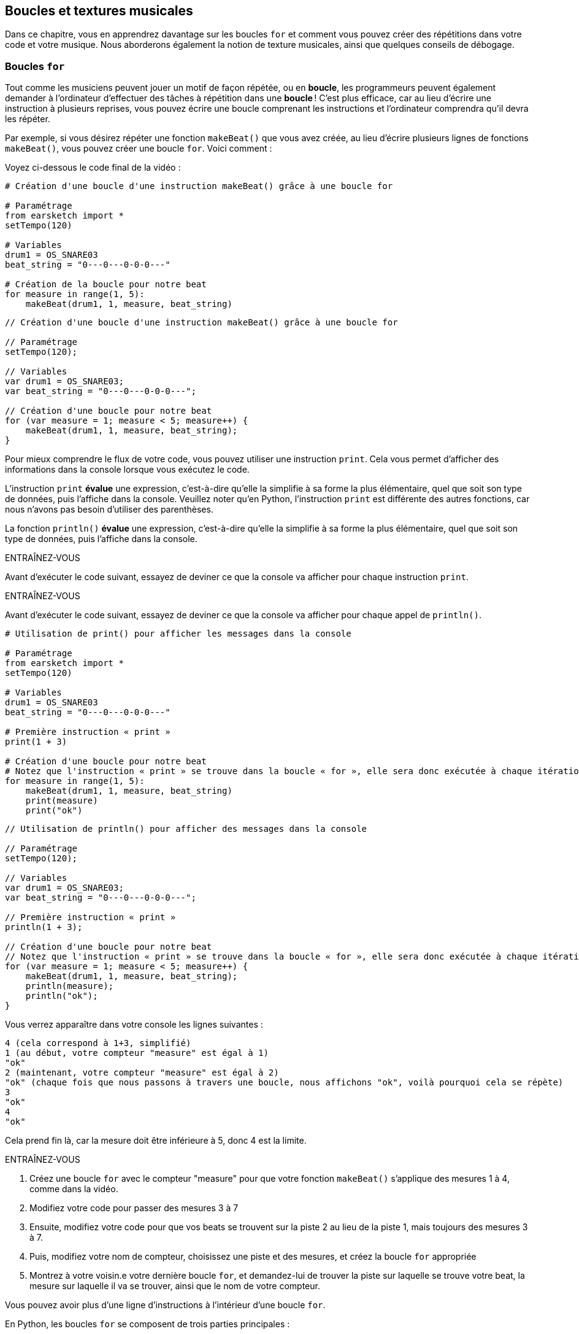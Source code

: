 [[loopandlayers]]
== Boucles et textures musicales
:nofooter:

Dans ce chapitre, vous en apprendrez davantage sur les boucles `for` et comment vous pouvez créer des répétitions dans votre code et votre musique. Nous aborderons également la notion de texture musicales, ainsi que quelques conseils de débogage.


[[forloops]]
=== Boucles `for`

Tout comme les musiciens peuvent jouer un motif de façon répétée, ou en *boucle*, les programmeurs peuvent également demander à l'ordinateur d'effectuer des tâches à répétition dans une *boucle* ! C'est plus efficace, car au lieu d'écrire une instruction à plusieurs reprises, vous pouvez écrire une boucle comprenant les instructions et l'ordinateur comprendra qu'il devra les répéter.

Par exemple, si vous désirez répéter une fonction `makeBeat()` que vous avez créée, au lieu d'écrire plusieurs lignes de fonctions `makeBeat()`, vous pouvez créer une boucle `for`. Voici comment :

////
add new video
more info here https://docs.google.com/spreadsheets/d/114pWGd27OkNC37ZRCZDIvoNPuwGLcO8KM5Z_sTjpn0M/edit#gid=0
in the "revamping videos" tab (includes link to script)
////

Voyez ci-dessous le code final de la vidéo :

[role="curriculum-python"]
[source,python]
----
# Création d'une boucle d'une instruction makeBeat() grâce à une boucle for

# Paramétrage
from earsketch import *
setTempo(120)

# Variables
drum1 = OS_SNARE03
beat_string = "0---0---0-0-0---"

# Création de la boucle pour notre beat
for measure in range(1, 5):
    makeBeat(drum1, 1, measure, beat_string)
----

[role="curriculum-javascript"]
[source,javascript]
----
// Création d'une boucle d'une instruction makeBeat() grâce à une boucle for

// Paramétrage
setTempo(120);

// Variables
var drum1 = OS_SNARE03;
var beat_string = "0---0---0-0-0---";

// Création d'une boucle pour notre beat
for (var measure = 1; measure < 5; measure++) {
    makeBeat(drum1, 1, measure, beat_string);
}
----


Pour mieux comprendre le flux de votre code, vous pouvez utiliser une instruction `print`. Cela vous permet d'afficher des informations dans la console lorsque vous exécutez le code.

[role="curriculum-python"]
L'instruction `print`  *évalue* une expression, c'est-à-dire qu'elle la simplifie à sa forme la plus élémentaire, quel que soit son type de données, puis l'affiche dans la console. Veuillez noter qu'en Python, l'instruction `print` est différente des autres fonctions, car nous n'avons pas besoin d'utiliser des parenthèses.

[role="curriculum-javascript"]
La fonction `println()` *évalue* une expression, c'est-à-dire qu'elle la simplifie à sa forme la plus élémentaire, quel que soit son type de données, puis l'affiche dans la console.

[role="curriculum-python"]
.ENTRAÎNEZ-VOUS
****
Avant d'exécuter le code suivant, essayez de deviner ce que la console va afficher pour chaque instruction `print`.
****

[role="curriculum-javascript"]
.ENTRAÎNEZ-VOUS
****
Avant d'exécuter le code suivant, essayez de deviner ce que la console va afficher pour chaque appel de `println()`.
****

[role="curriculum-python"]
[source,python]
----
# Utilisation de print() pour afficher les messages dans la console

# Paramétrage
from earsketch import *
setTempo(120)

# Variables
drum1 = OS_SNARE03
beat_string = "0---0---0-0-0---"

# Première instruction « print »
print(1 + 3)

# Création d'une boucle pour notre beat
# Notez que l'instruction « print » se trouve dans la boucle « for », elle sera donc exécutée à chaque itération de la boucle.
for measure in range(1, 5):
    makeBeat(drum1, 1, measure, beat_string)
    print(measure)
    print("ok")
----

[role="curriculum-javascript"]
[source,javascript]
----
// Utilisation de println() pour afficher des messages dans la console

// Paramétrage
setTempo(120);

// Variables
var drum1 = OS_SNARE03;
var beat_string = "0---0---0-0-0---";

// Première instruction « print »
println(1 + 3);

// Création d'une boucle pour notre beat
// Notez que l'instruction « print » se trouve dans la boucle « for », elle sera donc exécutée à chaque itération de la boucle.
for (var measure = 1; measure < 5; measure++) {
    makeBeat(drum1, 1, measure, beat_string);
    println(measure);
    println("ok");
}
----

Vous verrez apparaître dans votre console les lignes suivantes :
----
4 (cela correspond à 1+3, simplifié)
1 (au début, votre compteur "measure" est égal à 1)
"ok"
2 (maintenant, votre compteur "measure" est égal à 2)
"ok" (chaque fois que nous passons à travers une boucle, nous affichons "ok", voilà pourquoi cela se répète)
3
"ok"
4
"ok"
----
Cela prend fin là, car la mesure doit être inférieure à 5, donc 4 est la limite.

.ENTRAÎNEZ-VOUS
****
. Créez une boucle `for` avec le compteur "measure" pour que votre fonction `makeBeat()` s'applique des mesures 1 à 4, comme dans la vidéo.
. Modifiez votre code pour passer des mesures 3 à 7
. Ensuite, modifiez votre code pour que vos beats se trouvent sur la piste 2 au lieu de la piste 1, mais toujours des mesures 3 à 7.
. Puis, modifiez votre nom de compteur, choisissez une piste et des mesures, et créez la boucle `for` appropriée
. Montrez à votre voisin.e votre dernière boucle `for`, et demandez-lui de trouver la piste sur laquelle se trouve votre beat, la mesure sur laquelle il va se trouver, ainsi que le nom de votre compteur.
****

Vous pouvez avoir plus d'une ligne d'instructions à l'intérieur d'une boucle `for`.

[role="curriculum-python"]
En Python, les boucles `for` se composent de trois parties principales :

[role="curriculum-javascript"]
En JavaScript, les boucles `for` se composent de quatre parties principales :

[[loop-components-PY]]
.Les composants de base d'une boucle « for »
[role="curriculum-python"]
[caption="Figure 12.2: "]
image::../media/U1P2/Loop_Components_PY.png[Alt Text]

[[loop-components-JS]]
.Les composants de base d'une boucle « for »
[role="curriculum-javascript"]
[caption="Figure 12.2: "]
image::../media/U1P2/Loop_Components_JS.png[Alt Text]

[role="curriculum-python"]
* *Corps de la boucle* : Le corps d'une boucle contient des instructions qui s'exécuteront de manière répétée. Cela inclut tout ce qui est *indenté* (avec un espace à gauche, à l'aide de la touche de tabulation ou _Tab_) directement après le deux-points `:`.
* *Compteur de boucle* : Crée une variable à utiliser comme compteur de boucle.
* *Plage ou « Range »* : Une fonction qui crée une liste de nombres à compter pour le compteur de boucle. Le mot clé `in` vérifie si la valeur du compteur de boucle se trouve dans la plage spécifiée. La fonction `range()` nécessite deux arguments, un point de départ (inclusif) et un point de fin (exclusif) : `range(startingNumber, endingNumber)`.

[role="curriculum-javascript"]
* *Corps de la boucle* : Le corps d'une boucle contient des instructions qui s'exécuteront de manière répétée. It is surrounded by curly braces `{ }` and is *indented* (using the _tab_ key).
* *Initialisation* : Ceci crée une variable à utiliser comme *compteur de boucle* avant que la première boucle ne s'exécute.
* *Itération* : Une instruction qui met à jour le compteur de boucle. Il compte à chaque itération.
* *Condition de la boucle* : Ceci vérifie si la boucle doit être exécutée à nouveau. Si l'instruction est vraie, le corps de la boucle s'exécute à nouveau. Si le compteur dépasse la limite, l'instruction sera considérée comme fausse et la boucle se terminera. L'ordinateur continuera ensuite à exécuter le code situé après la boucle.

Vous pouvez avoir plus d'une ligne d'instructions à l'intérieur d'une boucle `for`.

[[controlflow]]
=== Flux de commande

Voici un autre exemple de la façon dont vous pouvez utiliser les boucles `for` :

[role="curriculum-python curriculum-mp4"]
[[video12bpy]]
video::./videoMedia/012-03-ExampleLoop-PY.mp4[]

[role="curriculum-javascript curriculum-mp4"]
[[video12bjs]]
video::./videoMedia/012-03-ExampleLoop-JS.mp4[]

Nous pouvons créer des répétitions dans notre musique en saisissant la fonction `fitMedia()` à répétition, mais avec différents nombres de mesures :

[role="curriculum-python"]
[source,python]
----
# Répétition musicale créée sans boucle dans le code

# Paramétrage
from earsketch import *
setTempo(120)

# Musique
drums1 = ELECTRO_DRUM_MAIN_BEAT_008
drums2 = ELECTRO_DRUM_MAIN_BEAT_007

# Tous ces appels de fonction fitMedia() peuvent être remplacés par deux appels placés dans une boucle.

fitMedia(drums1, 1, 1, 1.5)
fitMedia(drums2, 1, 1.5, 2)
fitMedia(drums1, 1, 2, 2.5)
fitMedia(drums2, 1, 2.5, 3)
fitMedia(drums1, 1, 3, 3.5)
fitMedia(drums2, 1, 3.5, 4)
fitMedia(drums1, 1, 4, 4.5)
fitMedia(drums2, 1, 4.5, 5)
fitMedia(drums1, 1, 5, 5.5)
fitMedia(drums2, 1, 5.5, 6)
fitMedia(drums1, 1, 6, 6.5)
fitMedia(drums2, 1, 6.5, 7)
fitMedia(drums1, 1, 7, 7.5)
fitMedia(drums2, 1, 7.5, 8)
fitMedia(drums1, 1, 8, 8.5)
fitMedia(drums2, 1, 8.5, 9)
----

[role="curriculum-javascript"]
[source,javascript]
----
// Répétition musicale créée sans boucle dans le code

// Paramétrage
setTempo(120);

// Musique
var drums1 = ELECTRO_DRUM_MAIN_BEAT_008;
var drums2 = ELECTRO_DRUM_MAIN_BEAT_007;

// Tous ces appels de fonction fitMedia() pourraient être remplacés par deux appels placés dans une boucle.

fitMedia(drums1, 1, 1, 1.5);
fitMedia(drums2, 1, 1.5, 2);
fitMedia(drums1, 1, 2, 2.5);
fitMedia(drums2, 1, 2.5, 3);
fitMedia(drums1, 1, 3, 3.5);
fitMedia(drums2, 1, 3.5, 4);
fitMedia(drums1, 1, 4, 4.5);
fitMedia(drums2, 1, 4.5, 5);
fitMedia(drums1, 1, 5, 5.5);
fitMedia(drums2, 1, 5.5, 6);
fitMedia(drums1, 1, 6, 6.5);
fitMedia(drums2, 1, 6.5, 7);
fitMedia(drums1, 1, 7, 7.5);
fitMedia(drums2, 1, 7.5, 8);
fitMedia(drums1, 1, 8, 8.5);
fitMedia(drums2, 1, 8.5, 9);
----

Nous pouvons utiliser une boucle `for` pour créer exactement la même musique, mais de manière plus efficace. Notre compteur ici est "mesure". Notez que le corps de la boucle contient deux lignes de code, toutes deux utilisant le compteur "mesure".

[role="curriculum-python"]
[source,python]
----
# Répétition musicale créée à partir de boucles dans le code.

# Paramétrage
from earsketch import *
setTempo(120)

# Musique
drums1 = ELECTRO_DRUM_MAIN_BEAT_008
drums2 = ELECTRO_DRUM_MAIN_BEAT_007

# Utilisation d'une boucle au lieu de répéter des lignes similaires dans le code

for measure in range(1, 9):
    fitMedia(drums1, 1, measure, measure + 0.5)
    fitMedia(drums2, 1, measure + 0.5, measure + 1)
----

[role="curriculum-javascript"]
[source,javascript]
----
// Répétition musicale créée à partir de boucles dans le code

// Paramétrage
setTempo(120);

// Musique
var drums1 = ELECTRO_DRUM_MAIN_BEAT_008;
var drums2 = ELECTRO_DRUM_MAIN_BEAT_007;

// Utilisation d'une boucle au lieu de répéter des lignes similaires dans le code

for (var measure = 1; measure < 9; measure = measure + 1) {
    fitMedia(drums1, 1, measure, measure + 0.5);
    fitMedia(drums2, 1, measure + 0.5, measure + 1);
}
----

L'*interpréteur* lit et exécute un script. L'ordre dans lequel il est exécuté est appelé le *flux de commande*. En général, il procède par ligne, de haut en bas. C'est pourquoi nous devons définir des variables avant de les appeler dans le code. 

Une boucle est une *instruction de flux de commande*, qui modifie l'ordre d'execution. À la fin d'un corps de boucle, on revient au haut de la boucle.

Cette animation montre comment le flux de commande se déplace dans une boucle `for`, et comment la valeur du compteur de boucle change à chaque *itération* (répétition du corps de la boucle) :

[[loop-py]]
.Passer à travers une boucle « for »
[role="curriculum-python"]
[caption="Figure 12.4: "]
image::../media/U1P2/LoopPy_updated.gif[Alt Text]

.Passer à travers une boucle « for »
[role="curriculum-javascript"]
[caption="Figure 12.4: "]
[[loop-js]]
image::../media/U1P2/LoopJS_updated.gif[Alt Text]

////
Although it is valid syntax, a `*monospace bold phrase*` causes a build error in AsciidocFX. Might be something to do with DocBook conversion. No bold for now. May see how ES handles it in the future.

BMW
////

Un dernier aspect intéressant relatif aux boucles `for` est l'incrémentation.

[role="curriculum-python"]
Incrémenter signifie augmenter la valeur du compteur. Dans les boucles `for`, nous utilisons la fonction `range()` pour incrémenter le compteur. Nous avons vu deux paramètres pour la plage (range) : `startingNumber` et `endingNumber` (qui est exclusif). Il y a un troisième paramètre optionnel : `increment`. Par défaut, `increment` est égal à 1, mais vous pouvez l'utiliser pour incrémenter par plus d'un.

[role="curriculum-javascript"]
Incrémenter signifie augmenter la valeur du compteur. Dans les boucles `for` nous utilisons l'expression `measure = measure + 1`. Cela incrémente la `mesure ou « measure »` du compteur par 1 pour chaque boucle. Il est également possible de l'incrémenter par plus d'un de la manière suivante : `measure = measure + 4`.

.ENTRAÎNEZ-VOUS
*****
Avant d'exécuter le code suivant, essayez de deviner ce qu'il va renvoyer.
*****

[role="curriculum-python"]
[source, python]
----
# code python
#
# script_name : Incrémentation
#
# auteur : L'équipe EarSketch
#
# description : Création d'un rythme percussif alternatif
#

from earsketch import *

init()
setTempo(120)

groove1 = HIPHOP_DUSTYGROOVE_011
groove2 = HIPHOP_DUSTYGROOVE_010

for measure in range(1, 9, 4):
  fitMedia(groove1, 1, measure, measure + 2)
  fitMedia(groove2, 2, measure + 2, measure + 4)

finish()
----

[role="curriculum-javascript"]
[source,javascript]
----
// Création d'un rythme percussif alternatif

setTempo(120);

var groove1 = HIPHOP_DUSTYGROOVE_011;
var groove2 = HIPHOP_DUSTYGROOVE_010;

for (var measure = 1; measure < 9; measure = measure + 4) {
    fitMedia(groove1, 1, measure, measure + 2);
    fitMedia(groove2, 2, measure + 2, measure + 4);
}
----


[role="curriculum-python"]
Ici, nous avons utilisé la fonction `range()` , mais vous pouvez également incrémenter (augmenter) ou décrémenter (diminuer) une variable en utilisant le type d'expression suivant : `measure = measure + 1`. Cela signifie que « measure » est maintenant égal à sa valeur précédente +1. Vous pouvez utiliser le raccourci `+=` (ou `-=` pour décrémenter) de la manière suivante : `measure += 1` est équivalent à `measure = measure + 1`. Et `measure -= 1` est équivalent à `measure = measure - 1`.

[role="curriculum-javascript"]
Ici, nous avons écrit `measure = measure + 4`, ce qui signifie que « measure » est maintenant égale à sa valeur précédente +4. Vous pouvez aussi utiliser le raccourci `+=` (ou `-=` pour décrémenter). Voici une méthode de raccourci pour incrémenter (ou décrémenter) un compteur :

* `measure++` ou `measure += 1` incrémente « measure » par 1. Si vous voulez incrémenter par une valeur supérieure à un, utilisez `measure += 2`.
* `measure--` ou `measure -= 1` décrémente « measure » par 1. Si vous voulez décrémenter par une valeur supérieure à un, utilisez `measure -= 2`.


[[debuggingtips]]
=== Astuces de débogage

La programmation ne se limite pas à l'écriture de code. Il y a aussi une partie de débogage et de maintenance du code. Le terme « déboguer » signifie résoudre les erreurs. Si vous rencontrez une erreur, essayez de suivre les étapes suivantes :

[role="curriculum-python"]
. *Lisez la console pour obtenir des indices*.
. *Localisez l'erreur dans votre code :* vous avez trois options ici. 1. Si la console vous indique un numéro de ligne, jetez-y un coup d'œil, ainsi qu'à la ligne précédente dans votre code. 2. Utilisez la méthode de "mise en commentaire". Vous pouvez détecter une erreur en écrivant # avant une ligne de code. Cela s'appelle mettre la ligne en commentaire : lorsque le code est exécuté, la ligne n'est pas exécutée. S'il n'y a pas d'erreur renvoyée lorsque vous exécutez le code, l'erreur est probablement située dans la ligne commentée. 3. Le *débogage à l'aide de l'instruction « print »* peut également être utilisé pour localiser une erreur. Relisez la section de votre code qui pose problème et essayez de suivre la logique. Insérez des instructions `print` là où vous êtes incertain.e de la logique, afin d'obtenir la valeur des variables et de vérifier l'état du programme. Cela vous aidera à vérifier votre compréhension du programme par rapport à ce qui se passe concrètement. 
. *Partez à la chasse aux bogues* : vérifiez la présence d'erreurs et modifiez les lignes de code fautives, puis exécuter le code pour vérifier sa justesse.
. *Demandez de l'aide* : si vous trouvez que vous avez passé trop de temps sur un bogue, n'hésitez pas à demander l'aide de quelqu'un ! Un regard neuf peut être très utile pour repérer les erreurs. 

[role="curriculum-javascript"]
. *Lisez la console pour obtenir des indices*.
. *Localisez l'erreur dans votre code :* vous avez trois options ici. 1. Si la console vous indique un numéro de ligne, jetez-y un coup d'œil, ainsi qu'à la ligne précédente dans votre code. 2. Utilisez la méthode de "mise en commentaire". Vous pouvez détecter une erreur en écrivant // avant une ligne de code. Cela s'appelle mettre la ligne en commentaire : lorsque le code est exécuté, la ligne n'est pas exécutée. S'il n'y a pas d'erreur renvoyée lorsque vous exécutez le code, l'erreur est probablement située dans la ligne commentée. 3. Le *débogage à l'aide de l'instruction « print »* peut également être utilisé pour localiser une erreur. Passez à travers la section de votre code qui pose problème et essayez de suivre la logique. Insérez des appels de fonction `println()` là où vous êtes incertain de la logique, afin d'obtenir la valeur des variables et de vérifier l'état du programme. Cela vous aidera à vérifier votre compréhension du programme par rapport à ce qui se passe concrètement. 
. *Partez à la chasse aux bogues* : vérifiez la présence d'erreurs et modifiez les lignes de code fautives, puis exécuter le code pour vérifier sa justesse.
. *Demandez de l'aide* : si vous trouvez que vous avez passé trop de temps sur un bogue, n'hésitez pas à demander l'aide de quelqu'un ! Un regard neuf peut être très bénéfique pour détecter les erreurs. 

Dans l'exemple ci-dessous, nous allons parcourir des variables print pour aider à déboguer un script :

[role="curriculum-python curriculum-mp4"]
[[video15py]]
video::./videoMedia/015-02-TheDebuggingProcess-PY.mp4[]

[role="curriculum-javascript curriculum-mp4"]
[[video15js]]
video::./videoMedia/015-02-TheDebuggingProcess-JS.mp4[]

Dans le chapitre 1, nous vous avons présenté une liste d'erreurs potentielles pouvant survenir. Voyez ci-dessous d'autres sources d'erreurs potentielles :

[role="curriculum-python"]
. L'*initialisation des variables* : Une variable doit être initialisée avant de pouvoir être utilisée dans un script. Cela signifie que vous devez affecter des valeurs à vos variables au début de votre script.
. *Comments:* Improper commenting will cause a <</en/v1/every-error-explained-in-detail#syntaxerror, syntax error>>. En Python, les commentaires doivent commencer par le symbole `#`.
. L'*indentation *: L'indentation est très importante en Python. Lack of indentation in `for` loop bodies will cause an <</en/v1/every-error-explained-in-detail#indentationerror, indentation error>>.
. *Quotations:* Forgetting an opening or closing quotation mark can also cause a <</en/v1/every-error-explained-in-detail#syntaxerror, syntax error>>.
. Les *arguments* : Les arguments de fonction comprenant des erreurs peuvent conduire à toutes sortes d'erreurs. Vous devez fournir le nombre et le type d'arguments appropriés à un appel de fonction.

[role="curriculum-javascript"]
. L'*initialisation des variables* : Une variable doit être initialisée avant de pouvoir être utilisée dans un script. Cela signifie que vous devez affecter des valeurs à vos variables dans le haut de votre script. N'oubliez pas d'initialiser les variables avec l'expression `var` !
. *Comments:* Improper commenting will cause a <</en/v1/every-error-explained-in-detail#syntaxerror, syntax error>>. En JavaScript, les commentaires doivent commencer par le symbole `//`.
. Les *points-virgules* : Inclure des points-virgules après chaque instruction est fortement recommandé en JavaScript. 
. *Quotations:* Forgetting an opening or closing quotation mark can also cause a <</en/v1/every-error-explained-in-detail#syntaxerror, syntax error>>.
. Les *arguments* : Les arguments de fonction comprenant des erreurs peuvent conduire à toutes sortes d'erreurs. Vous devez fournir le nombre et le type d'arguments appropriés à un appel de fonction. 


Take a look at <</en/v1/every-error-explained-in-detail#, Every Error Explained in Detail>> for a full description of different error types and what you can do to prevent them.


[[musicaltips]]
=== Astuces musicales

Maintenant que vous disposez de plusieurs outils pour créer votre musique, comme les fonctions `fitMedia()`, `makeBeat()` et les boucles `for`, nous allons examiner des idées musicales.

Commençons par la *tonalité* de votre chanson :

* La *hauteur* (ou hauteur tonale) correspond au niveau de sonorité d'une note (aigue ou grave). Les notes musicales sont regroupées en *gammes* : un ensemble de notes de musique qui sonnent bien ensemble. 
* La *tonalité* d'une chanson indique la gamme ou le groupe de notes dans lequel la musique est composée. Les tonalités peuvent être majeures (habituellement des sons plus "joyeux" ) ou mineures (habituellement des sons  plus "sombres"). 
* Pour les compositeur.rice.s débutant.e.s, nous recommandons de n'avoir qu'une seule tonalité pour la chanson. Utiliser des sons provenants de tonalités différentes peut sonner... faux ! En général, les sons d'un dossier de la bibliothèque de sons EarSketch sont tous dans la même tonalité. 

Écoutez le clip audio ci-dessous pour comprendre la différence entre les tonalités majeures et mineures :

++++
<div class="curriculum-mp3">audioMedia/MajorMinor.mp3</div>
++++

Maintenant, voyons les différents types de pistes que vous pourriez avoir. Vous vous souvenez peut-être qu'il est possible d'utiliser une piste de votre DAW pour chaque type d'instrument. Dans une chanson pop, vous pouvez trouver les pistes de base suivantes :

* La mélodie est l'idée principale de la chanson qui est souvent plus aiguë.  Il peut s'agir d'une voix, de notes aiguës d'un clavier, de guitare, etc.
* L'harmonie correspond aux notes plus longues qui "soutiennent la mélodie", comme les accords d'un piano, les cordes d'une guitare ou un ensemble de cordes (violons, etc.).
* Vous avez également une ligne de basse. Ce sont des notes graves. Il peut s'agir d'une basse, d'un violoncelle, des notes graves d'un clavier, etc.
* Ensuite, il y a les percussions. Si vous utilisez la fonction `makeBeat()`, celle-ci peut prendre plusieurs pistes. Par exemple, vous pouvez avoir une piste pour votre grosse caisse, une pour votre caisse claire et une pour votre charleston.

Il s'agit là d'idées de base qui permettent de définir la texture de votre chanson. Cependant, certaines parties de votre chanson peuvent ne contenir qu'un ou deux de ces quatre éléments. Vous pouvez également ajouter d'autres pistes, créer une deuxième mélodie, ajouter des bourdons (notes très longues en arrière-plan), des sons enregistrés, des « whooshes », etc. Explorez plusieurs idées et gardez celles qui vous plaisent le plus !

Enfin, parlons de la *répétition* et du *contraste*. Les êtres humains apprécient les répétitions en raison de ce que les psychologues appellent l'effet d'exposition. Lorsqu'il entend une partie de musique répétée, le cerveau essaie d'imaginer la note suivante avant qu'elle ne soit jouée, ce qui nous donne l'impression de participer. De même, chaque fois qu'une partie de musique est répétée, l'auditeur peut percevoir de nouveaux détails du morceau, car le cerveau n'a plus besoin de se concentrer sur la mélodie brute.

La notion de contraste renvoie aux différences entre des parties successives de la musique, ce qui crée un équilibre important par rapport aux répétitions. Le contraste est utilisé pour attirer l'attention de l'auditeur sur de nouveaux éléments. Les musiciens peuvent créer un contraste grâce à des changements rythmiques, de nouvelles mélodies ou harmonies ou encore par des variations au niveau des instruments ou des sons utilisés. On peut retrouver un bon exemple de contraste vers 0'21 (seconde 21) et 1'01 (minute 1, seconde 1) de la chanson https://www.youtube.com/watch?v=AjjlABP5t1Q[Dream State] de Son Lux.

.ENTRAÎNEZ-VOUS
****
Créez une chanson complète comprenant :

* un thème (veuillez mentionner le thème que vous avez choisi dans votre intro commentée dans le code)
* les fonctions `fitMedia()` et `makeBeat()`
* une ou plusieurs boucles `for` avec `fitMedia()` ou `makeBeat()`
* au moins quatre pistes
* au moins 16 mesures
* au moins un son chargé
* des commentaires et des variables pour organiser votre code

Rappelez-vous que vous pouvez essayer plusieurs choses différentes et ne garder que les sons/idées qui vous plaisent le plus. Aussi, n'hésitez pas à partager votre musique !
****



[[chapter4summary]]
=== Résumé du chapitre 4

[role="curriculum-python"]
* Une *boucle `for`* indique à l'ordinateur d'exécuter une section de code de façon répétée, créant ainsi un code plus efficace. Les boucles `for` se composent d'un corps de boucle, d'un compteur de boucle et d'une plage spécifique. En outre, le code dans le corps de la boucle doit être indenté.
* Le *flux de commande* représente l'ordre dans lequel les instructions sont exécutées par l'ordinateur.
* L'instruction `print` évalue l'expression qui l'accompagne et affiche le résultat dans la console. Il s'agit d'un outil utile pour le débogage, car il permet au programmeur d'en apprendre davantage sur l'état du programme.
* La fonction « print », la mise en commentaire de code et la console sont des méthodes utilisées pour déboguer du code. Demander de l'aide à quelqu'un peut aussi considérablement accélérer le processus de débogage.
* Revisit the expanded list of common programming errors: <<debugging-and-documenting#commonerrors, Common Errors>>.
* La *hauteur* d'un son détermine à quel point il est aiguë ou grave.
* La *tonalité* d'une chanson indique la gamme ou le groupe de notes dans lequel la musique est composée. Les tonalités peuvent être majeures ou mineures, ce qui crée une impression différente chez l'auditeur.
* Vous pouvez utiliser trois pistes de base pour créer la structure de vos chansons : une mélodie aiguë, une basse grave et des percussions.

[role="curriculum-javascript"]
* Une *boucle `for`* indique à l'ordinateur d'exécuter une section de code de façon répétée, créant ainsi un code plus efficace. Les boucles `for` sont constituées d'un corps de boucle, d'une initialisation des variables, d'une instruction d'itération et d'une condition de boucle. En outre, le code dans le corps de la boucle doit être indenté.
* Le *flux de commande* représente l'ordre dans lequel les instructions sont exécutées par l'ordinateur.
* La fonction `println()` évalue son argument et affiche le résultat dans la console. Il s'agit d'un outil utile pour le débogage, car il permet au programmeur d'en apprendre davantage sur l'état du programme.
* La fonction « print », la mise en commentaire de code et la console sont toutes des méthodes utilisées pour déboguer du code. Demander de l'aide à quelqu'un peut aussi considérablement accélérer le processus de débogage.
* Revisit the expanded list of common programming errors: <<debugging-and-documenting#commonerrors, Common Errors>>.
* La *hauteur* d'un son détermine à quel point il est aiguë ou grave.
* La *tonalité* d'une chanson indique la gamme ou le groupe de notes dans lequel la musique est composée. Les tonalités peuvent être majeures ou mineures, ce qui crée une impression différente chez l'auditeur.
* Vous pouvez utiliser trois pistes de base pour créer la structure de vos chansons : une mélodie aiguë, une basse grave et des percussions.


[[chapter-questions]]
=== Questions

[question]
--
Parmi les éléments suivants, lequel n'est PAS un composant d'une boucle `for` ?
[answers]
* L'interpréteur de boucle
* Le compteur de boucle
* Le corps de la boucle
* La plage de la boucle
--

[question]
--
Parmi les propositions suivantes, laquelle n'est PAS une bonne utilisation de boucles dans une composition musicale ?
[answers]
* Créer un motif de rythmes ou « beats » qui ne se répète jamais
* Placer des clips musicaux sur chaque troisième mesure
* Répéter un « beat » sur plusieurs mesures consécutives
* Placer des clips musicaux sur des mesures impaires
--

[question]
--
Parmi les techniques suivantes, laquelle n'est PAS une technique recommandée pour le débogage ?
[answers]
* Copier et coller du code dans Google
* Afficher les valeurs des variables dans la console
* Examiner les lignes comportant des erreurs identifiées dans la console
* Demander de l'aide à d'autre personnes
--

[question]
--
Parmi les éléments suivants, lequel n'est PAS un élément qui peut être imprimé dans la console ?
[answers]
* Les commentaires du code
* Les chaînes de caractères
* Les expressions mathématiques
* Les variables
--

[question]
--
____ est une qualité du son qui détermine à quel point un son est aiguë ou grave
[answers]
* La hauteur
* Le tempo
* Le rythme
* Le volume
--

